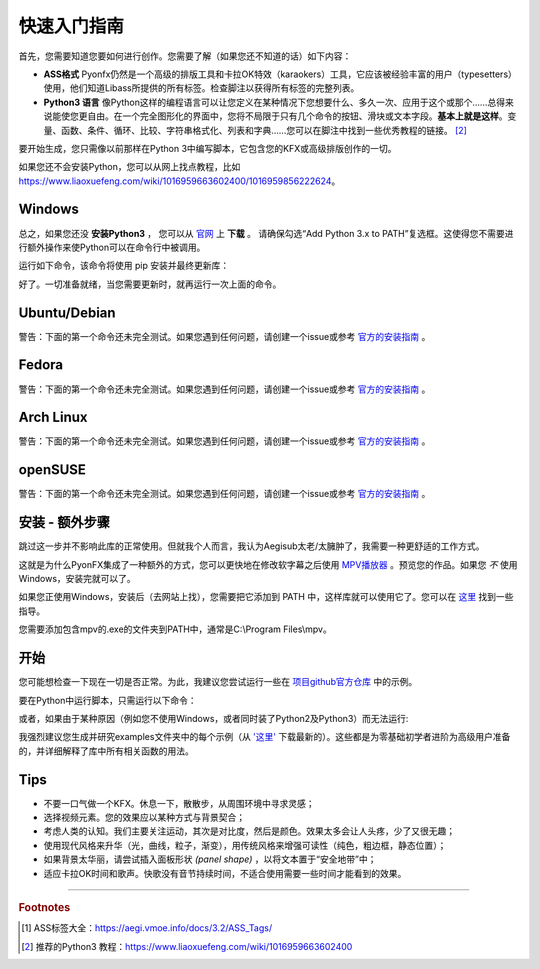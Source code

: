 .. _quick-start:

快速入门指南
-----------------

首先，您需要知道您要如何进行创作。您需要了解（如果您还不知道的话）如下内容：

* **ASS格式** Pyonfx仍然是一个高级的排版工具和卡拉OK特效（karaokers）工具，它应该被经验丰富的用户（typesetters）使用，他们知道Libass所提供的所有标签。检查脚注以获得所有标签的完整列表。
* **Python3 语言** 像Python这样的编程语言可以让您定义在某种情况下您想要什么、多久一次、应用于这个或那个……总得来说能使您更自由。在一个完全图形化的界面中，您将不局限于只有几个命令的按钮、滑块或文本字段。**基本上就是这样**。变量、函数、条件、循环、比较、字符串格式化、列表和字典……您可以在脚注中找到一些优秀教程的链接。 [#f2]_

要开始生成，您只需像以前那样在Python 3中编写脚本，它包含您的KFX或高级排版创作的一切。

如果您还不会安装Python，您可以从网上找点教程，比如 https://www.liaoxuefeng.com/wiki/1016959663602400/1016959856222624。

Windows
+++++++

总之，如果您还没 **安装Python3** ， 您可以从 `官网 <https://www.python.org/downloads/>`_ 上 **下载** 。
请确保勾选“Add Python 3.x to PATH”复选框。这使得您不需要进行额外操作来使Python可以在命令行中被调用。


运行如下命令，该命令将使用 pip 安装并最终更新库：

.. code-block:: sh
   :emphasize-lines: 1

   pip install --upgrade https://github.com/CoffeeStraw/PyonFX/zipball/master

好了。一切准备就绪，当您需要更新时，就再运行一次上面的命令。

Ubuntu/Debian
+++++++++++++

警告：下面的第一个命令还未完全测试。如果您遇到任何问题，请创建一个issue或参考 `官方的安装指南 <https://pygobject.readthedocs.io/en/latest/getting_started.html>`_ 。

.. code-block:: sh
   :emphasize-lines: 1,2
   
   sudo apt install python3 python3-pip libgirepository1.0-dev gcc libcairo2-dev pkg-config python3-dev gir1.2-gtk-3.0 python3-gi python3-gi-cairo
   python3 -m pip install --upgrade https://github.com/CoffeeStraw/PyonFX/zipball/master

Fedora
++++++

警告：下面的第一个命令还未完全测试。如果您遇到任何问题，请创建一个issue或参考 `官方的安装指南 <https://pygobject.readthedocs.io/en/latest/getting_started.html>`_ 。

.. code-block:: sh
   :emphasize-lines: 1,2
   
   sudo dnf install python3 python3-pip gcc gobject-introspection-devel cairo-devel pkg-config python3-devel python3-gobject gtk3
   python3 -m pip install --upgrade https://github.com/CoffeeStraw/PyonFX/zipball/master

Arch Linux
++++++++++

警告：下面的第一个命令还未完全测试。如果您遇到任何问题，请创建一个issue或参考 `官方的安装指南 <https://pygobject.readthedocs.io/en/latest/getting_started.html>`_ 。

.. code-block:: sh
   :emphasize-lines: 1,2
   
   sudo pacman -S python python-pip cairo pkgconf gobject-introspection python-gobject gtk3
   python3 -m pip install --upgrade https://github.com/CoffeeStraw/PyonFX/zipball/master

openSUSE
++++++++

警告：下面的第一个命令还未完全测试。如果您遇到任何问题，请创建一个issue或参考 `官方的安装指南 <https://pygobject.readthedocs.io/en/latest/getting_started.html>`_ 。

.. code-block:: sh
   :emphasize-lines: 1,2
   
   sudo zypper install python3 python3-pip cairo-devel pkg-config python3-devel gcc gobject-introspection-devel python3-gobject python3-gobject-Gdk typelib-1_0-Gtk-3_0 libgtk-3-0
   python3 -m pip install --upgrade https://github.com/CoffeeStraw/PyonFX/zipball/master

安装 - 额外步骤
+++++++++++++++++++++++++

跳过这一步并不影响此库的正常使用。但就我个人而言，我认为Aegisub太老/太臃肿了，我需要一种更舒适的工作方式。

这就是为什么PyonFX集成了一种额外的方式，您可以更快地在修改软字幕之后使用 `MPV播放器 <https://mpv.io/>`_ 。预览您的作品。如果您 *不* 使用Windows，安装完就可以了。

如果您正使用Windows，安装后（去网站上找），您需要把它添加到 PATH 中，这样库就可以使用它了。您可以在 `这里 <https://jingyan.baidu.com/article/8ebacdf02d3c2949f65cd5d0.html>`_ 找到一些指导。

您需要添加包含mpv的.exe的文件夹到PATH中，通常是C:\\Program Files\\mpv。


开始
++++++++

您可能想检查一下现在一切是否正常。为此，我建议您尝试运行一些在 `项目github官方仓库 <https://github.com/CoffeeStraw/PyonFX/tree/master/examples>`_ 中的示例。

要在Python中运行脚本，只需运行以下命令：

.. code-block:: sh
   :emphasize-lines: 1

   python namefile.py

或者，如果由于某种原因（例如您不使用Windows，或者同时装了Python2及Python3）而无法运行:

.. code-block:: sh
   :emphasize-lines: 1

   python3 namefile.py

我强烈建议您生成并研究examples文件夹中的每个示例（从 `'这里' <https://minhaskamal.github.io/DownGit/#/home?url=https://github.com/CoffeeStraw/PyonFX/tree/master/examples>`_ 下载最新的）。这些都是为零基础初学者进阶为高级用户准备的，并详细解释了库中所有相关函数的用法。

Tips
++++

* 不要一口气做一个KFX。休息一下，散散步，从周围环境中寻求灵感；
* 选择视频元素。您的效果应以某种方式与背景契合；
* 考虑人类的认知。我们主要关注运动，其次是对比度，然后是颜色。效果太多会让人头疼，少了又很无趣；
* 使用现代风格来升华（光，曲线，粒子，渐变），用传统风格来增强可读性（纯色，粗边框，静态位置）；
* 如果背景太华丽，请尝试插入面板形状 *(panel shape)* ，以将文本置于“安全地带”中；
* 适应卡拉OK时间和歌声。快歌没有音节持续时间，不适合使用需要一些时间才能看到的效果。

----------

.. rubric:: Footnotes
.. [#f1] ASS标签大全：https://aegi.vmoe.info/docs/3.2/ASS_Tags/
.. [#f2] 推荐的Python3 教程：https://www.liaoxuefeng.com/wiki/1016959663602400
